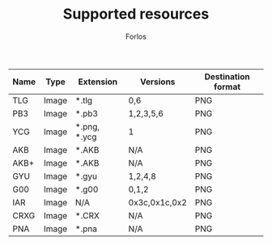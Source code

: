 #+TITLE: Supported resources
#+author: Forlos
#+description: Table of supported resource formats

| Name | Type  | Extension    | Versions      | Destination format |
|------+-------+--------------+---------------+--------------------|
| TLG  | Image | *.tlg        | 0,6           | PNG                |
| PB3  | Image | *.pb3        | 1,2,3,5,6     | PNG                |
| YCG  | Image | *.png, *.ycg | 1             | PNG                |
| AKB  | Image | *.AKB        | N/A           | PNG                |
| AKB+ | Image | *.AKB        | N/A           | PNG                |
| GYU  | Image | *.gyu        | 1,2,4,8       | PNG                |
| G00  | Image | *.g00        | 0,1,2         | PNG                |
| IAR  | Image | N/A          | 0x3c,0x1c,0x2 | PNG                |
| CRXG | Image | *.CRX        | N/A           | PNG                |
| PNA  | Image | *.pna        | N/A           | PNG                |
